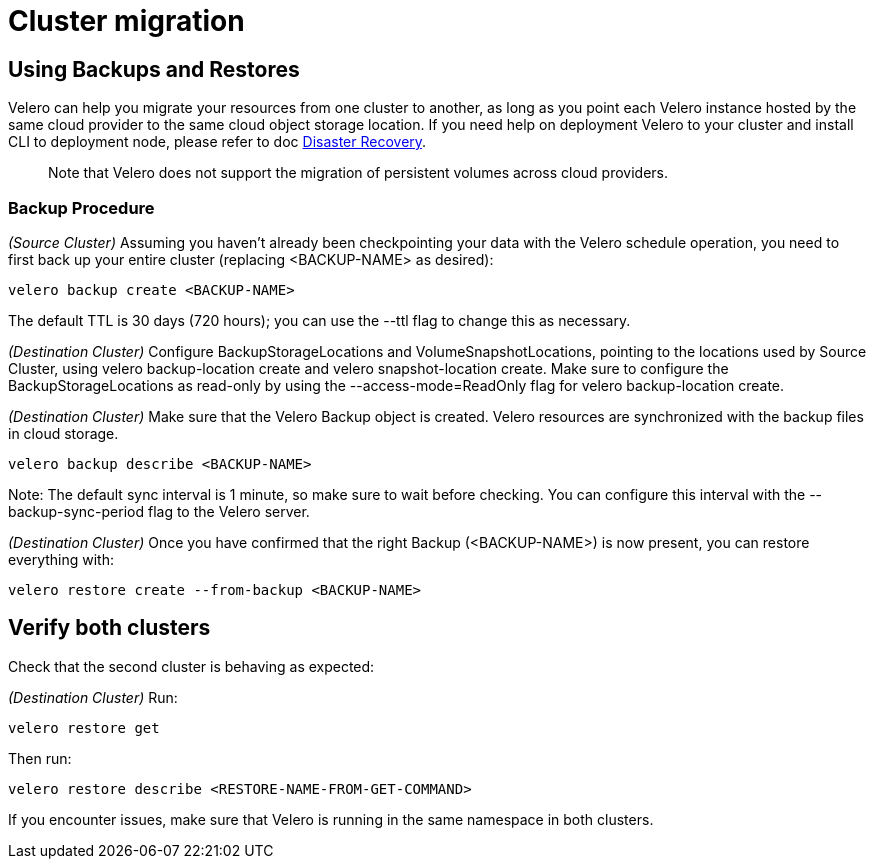 = Cluster migration

== Using Backups and Restores

Velero can help you migrate your resources from one cluster to another, as long as you point each Velero instance hosted by the same cloud provider to the same cloud object storage location. If you need help on deployment Velero to your cluster and install CLI to deployment node, please refer to doc link:{docurl}/caasp-deployment/single-html[Disaster Recovery].

> Note that Velero does not support the migration of persistent volumes across cloud providers.

=== Backup Procedure

_(Source Cluster)_ Assuming you haven't already been checkpointing your data with the Velero schedule operation, you need to first back up your entire cluster (replacing <BACKUP-NAME> as desired):

```
velero backup create <BACKUP-NAME>
```

The default TTL is 30 days (720 hours); you can use the --ttl flag to change this as necessary.

_(Destination Cluster)_ Configure BackupStorageLocations and VolumeSnapshotLocations, pointing to the locations used by Source Cluster, using velero backup-location create and velero snapshot-location create. Make sure to configure the BackupStorageLocations as read-only by using the --access-mode=ReadOnly flag for velero backup-location create.

_(Destination Cluster)_ Make sure that the Velero Backup object is created. Velero resources are synchronized with the backup files in cloud storage.

```
velero backup describe <BACKUP-NAME>
```

Note: The default sync interval is 1 minute, so make sure to wait before checking. You can configure this interval with the --backup-sync-period flag to the Velero server.

_(Destination Cluster)_ Once you have confirmed that the right Backup (<BACKUP-NAME>) is now present, you can restore everything with:

```
velero restore create --from-backup <BACKUP-NAME>
```

== Verify both clusters

Check that the second cluster is behaving as expected:

_(Destination Cluster)_ Run:

```
velero restore get
```

Then run:

```
velero restore describe <RESTORE-NAME-FROM-GET-COMMAND>
```

If you encounter issues, make sure that Velero is running in the same namespace in both clusters.